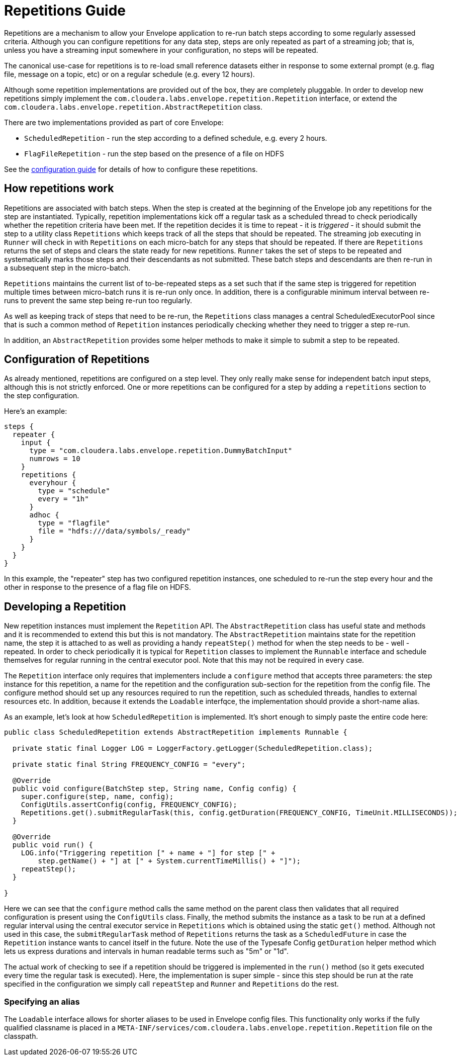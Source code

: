 # Repetitions Guide

Repetitions are a mechanism to allow your Envelope application to re-run batch steps
according to some regularly assessed criteria. Although you can configure repetitions
for any data step, steps are only repeated as part of a streaming job; that is, unless
you have a streaming input somewhere in your configuration, no steps will be repeated.

The canonical use-case for repetitions is to re-load small reference datasets either in
response to some external prompt (e.g. flag file, message on a topic, etc) or on a regular
schedule (e.g. every 12 hours).

Although some repetition implementations are provided out of the box, they are completely
pluggable. In order to develop new repetitions simply implement the `com.cloudera.labs.envelope.repetition.Repetition`
interface, or extend the `com.cloudera.labs.envelope.repetition.AbstractRepetition` class.

There are two implementations provided as part of core Envelope:

* `ScheduledRepetition` - run the step according to a defined schedule, e.g. every 2 hours.
* `FlagFileRepetition` - run the step based on the presence of a file on HDFS

See the link:configurations.adoc:[configuration guide] for details of how to configure these repetitions.

## How repetitions work

Repetitions are associated with batch steps. When the step is created at the beginning of the
Envelope job any repetitions for the step are instantiated. Typically, repetition implementations
kick off a regular task as a scheduled thread to check periodically whether the repetition criteria
have been met. If the repetition decides it is time to repeat - it is _triggered_ - it should submit the step to
a utility class `Repetitions` which keeps track of all the steps that should be repeated. The
streaming job executing in `Runner` will check in with `Repetitions` on each micro-batch for
any steps that should be repeated. If there are `Repetitions` returns the set of steps and
clears the state ready for new repetitions. `Runner` takes the set of steps to be repeated and systematically
marks those steps and their descendants as not submitted. These batch steps and descendants are then
re-run in a subsequent step in the micro-batch.

`Repetitions` maintains the current list of to-be-repeated steps as a set such that if the same
 step is triggered for repetition multiple times between micro-batch runs it is re-run only
 once. In addition, there is a configurable minimum interval between re-runs to prevent the
 same step being re-run too regularly.

As well as keeping track of steps that need to be re-run, the `Repetitions` class manages a central
ScheduledExecutorPool since that is such a common method of `Repetition` instances periodically
 checking whether they need to trigger a step re-run.

In addition, an `AbstractRepetition` provides some helper methods to make it simple to submit a
step to be repeated.

## Configuration of Repetitions

As already mentioned, repetitions are configured on a step level. They only really make sense for
independent batch input steps, although this is not strictly enforced. One or more repetitions
can be configured for a step by adding a `repetitions` section to the step configuration.

Here's an example:

....
steps {
  repeater {
    input {
      type = "com.cloudera.labs.envelope.repetition.DummyBatchInput"
      numrows = 10
    }
    repetitions {
      everyhour {
        type = "schedule"
        every = "1h"
      }
      adhoc {
        type = "flagfile"
        file = "hdfs:///data/symbols/_ready"
      }
    }
  }
}
....

In this example, the "repeater" step has two configured repetition instances, one scheduled to re-run
the step every hour and the other in response to the presence of a flag file on HDFS.

## Developing a Repetition

New repetition instances must implement the `Repetition` API. The `AbstractRepetition` class
has useful state and methods and it is recommended to extend this but this is not mandatory.
The `AbstractRepetition` maintains state for the repetition name, the step it is attached to
as well as providing a handy `repeatStep()` method for when the step needs to be - well - repeated.
In order to check periodically it is typical for `Repetition` classes to implement the `Runnable` interface
and schedule themselves for regular running in the central executor pool. Note that this may not
be required in every case.

The `Repetition` interface only requires that implementers include a `configure` method that
accepts three parameters: the step instance for this repetition, a name for the repetition and the configuration
sub-section for the repetition from the config file. The configure method should set up
any resources required to run the repetition, such as scheduled threads, handles to external
resources etc. In addition, because it extends the `Loadable` interfqce, the implementation should provide a short-name
alias.

As an example, let's look at how `ScheduledRepetition` is implemented. It's short enough to simply
paste the entire code here:

....
public class ScheduledRepetition extends AbstractRepetition implements Runnable {

  private static final Logger LOG = LoggerFactory.getLogger(ScheduledRepetition.class);

  private static final String FREQUENCY_CONFIG = "every";

  @Override
  public void configure(BatchStep step, String name, Config config) {
    super.configure(step, name, config);
    ConfigUtils.assertConfig(config, FREQUENCY_CONFIG);
    Repetitions.get().submitRegularTask(this, config.getDuration(FREQUENCY_CONFIG, TimeUnit.MILLISECONDS));
  }

  @Override
  public void run() {
    LOG.info("Triggering repetition [" + name + "] for step [" +
        step.getName() + "] at [" + System.currentTimeMillis() + "]");
    repeatStep();
  }

}
....

Here we can see that the `configure` method calls the same method on the parent class then
validates that all required configuration is present using the `ConfigUtils` class. Finally,
the method submits the instance as a task to be run at a defined regular interval using the
central executor service in `Repetitions` which is obtained using the static `get()` method.
Although not used in this case, the `submitRegularTask` method of `Repetitions` returns the
task as a `ScheduledFuture` in case the `Repetition` instance wants to cancel itself in the
 future.  Note the use of the Typesafe Config `getDuration` helper method which lets us express
 durations and intervals in human readable terms such as "5m" or "1d".

The actual work of checking to see if a repetition should be triggered is implemented in the
`run()` method (so it gets executed every time the regular task is executed). Here, the
implementation is super simple - since this step should be run at the rate specified in the
configuration we simply call `repeatStep` and `Runner` and `Repetitions` do the rest.

### Specifying an alias

The `Loadable` interface allows for shorter aliases to be used in Envelope config files.
This functionality only works if the fully qualified classname is
placed in a `META-INF/services/com.cloudera.labs.envelope.repetition.Repetition` file on the classpath.